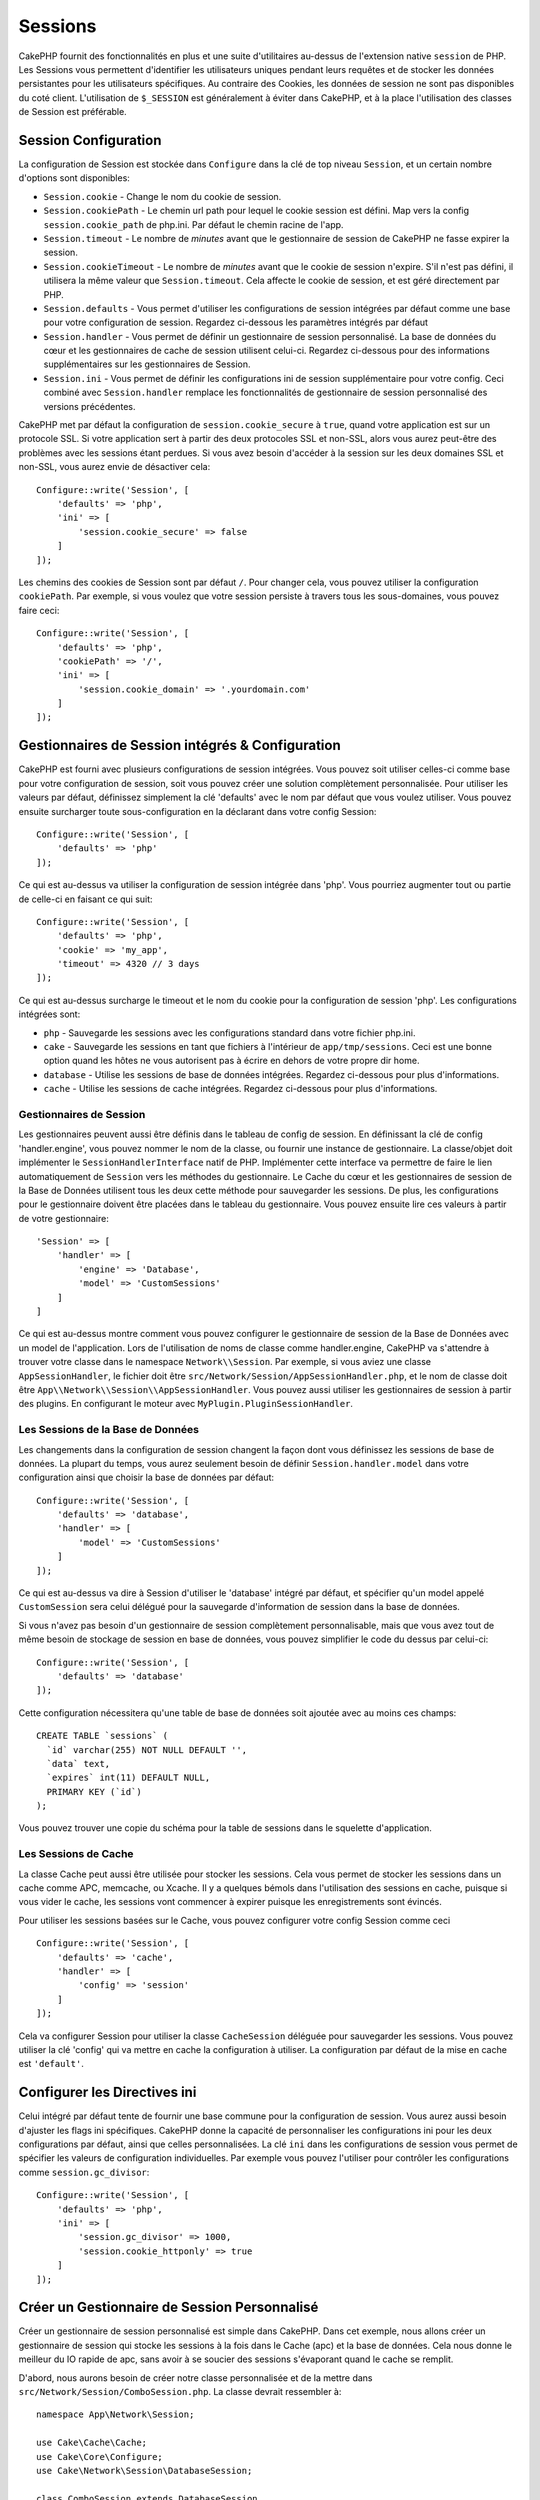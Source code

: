 Sessions
########

CakePHP fournit des fonctionnalités en plus et une suite d'utilitaires au-dessus
de l'extension native ``session`` de PHP. Les Sessions vous permettent
d'identifier les utilisateurs uniques pendant leurs requêtes et de stocker les
données persistantes pour les utilisateurs spécifiques. Au contraire des
Cookies, les données de session ne sont pas disponibles du coté client.
L'utilisation de ``$_SESSION`` est généralement à éviter dans CakePHP, et à
la place l'utilisation des classes de Session est préférable.

.. _session-configuration:

Session Configuration
=====================

La configuration de Session est stockée dans ``Configure`` dans la clé de top
niveau ``Session``, et un certain nombre d'options sont disponibles:

* ``Session.cookie`` - Change le nom du cookie de session.

* ``Session.cookiePath`` - Le chemin url path pour lequel le cookie session est
  défini. Map vers la config ``session.cookie_path`` de php.ini. Par défaut le
  chemin racine de l'app.

* ``Session.timeout`` - Le nombre de *minutes* avant que le gestionnaire de
  session de CakePHP ne fasse expirer la session.

* ``Session.cookieTimeout`` - Le nombre de *minutes* avant que le cookie de
  session n'expire. S'il n'est pas défini, il utilisera la même valeur que
  ``Session.timeout``. Cela affecte le cookie de session, et est géré
  directement par PHP.

* ``Session.defaults`` - Vous permet d'utiliser les configurations de session
  intégrées par défaut comme une base pour votre configuration de session.
  Regardez ci-dessous les paramètres intégrés par défaut

* ``Session.handler`` - Vous permet de définir un gestionnaire de session
  personnalisé. La base de données du cœur et les gestionnaires de cache
  de session utilisent celui-ci. Regardez ci-dessous pour des informations
  supplémentaires sur les gestionnaires de Session.

* ``Session.ini`` - Vous permet de définir les configurations ini de session
  supplémentaire pour votre config. Ceci combiné avec ``Session.handler``
  remplace les fonctionnalités de gestionnaire de session personnalisé
  des versions précédentes.

CakePHP met par défaut la configuration de ``session.cookie_secure`` à ``true``,
quand votre application est sur un protocole SSL. Si votre application sert
à partir des deux protocoles SSL et non-SSL, alors vous aurez peut-être
des problèmes avec les sessions étant perdues. Si vous avez besoin d'accéder
à la session sur les deux domaines SSL et non-SSL, vous aurez envie de
désactiver cela::

    Configure::write('Session', [
        'defaults' => 'php',
        'ini' => [
            'session.cookie_secure' => false
        ]
    ]);

Les chemins des cookies de Session sont par défaut ``/``. Pour changer
cela, vous pouvez utiliser la configuration ``cookiePath``. Par exemple,
si vous voulez que votre session persiste à travers tous les sous-domaines,
vous pouvez faire ceci::

    Configure::write('Session', [
        'defaults' => 'php',
        'cookiePath' => '/',
        'ini' => [
            'session.cookie_domain' => '.yourdomain.com'
        ]
    ]);

Gestionnaires de Session intégrés & Configuration
=================================================

CakePHP est fourni avec plusieurs configurations de session intégrées. Vous
pouvez soit utiliser celles-ci comme base pour votre configuration de
session, soit vous pouvez créer une solution complètement personnalisée.
Pour utiliser les valeurs par défaut, définissez simplement la clé
'defaults' avec le nom par défaut que vous voulez utiliser. Vous pouvez
ensuite surcharger toute sous-configuration en la déclarant dans votre config
Session::

    Configure::write('Session', [
        'defaults' => 'php'
    ]);

Ce qui est au-dessus va utiliser la configuration de session intégrée dans
'php'. Vous pourriez augmenter tout ou partie de celle-ci en faisant
ce qui suit::

    Configure::write('Session', [
        'defaults' => 'php',
        'cookie' => 'my_app',
        'timeout' => 4320 // 3 days
    ]);

Ce qui est au-dessus surcharge le timeout et le nom du cookie pour la
configuration de session 'php'. Les configurations intégrées sont:

* ``php`` - Sauvegarde les sessions avec les configurations standard dans
  votre fichier php.ini.
* ``cake`` - Sauvegarde les sessions en tant que fichiers à l'intérieur de
  ``app/tmp/sessions``. Ceci est une bonne option quand les hôtes ne
  vous autorisent pas à écrire en dehors de votre propre dir home.
* ``database`` - Utilise les sessions de base de données intégrées.
  Regardez ci-dessous pour plus d'informations.
* ``cache`` - Utilise les sessions de cache intégrées. Regardez
  ci-dessous pour plus d'informations.

Gestionnaires de Session
------------------------

Les gestionnaires peuvent aussi être définis dans le tableau de config de
session. En définissant la clé de config 'handler.engine', vous pouvez nommer
le nom de la classe, ou fournir une instance de gestionnaire. La classe/objet
doit implémenter le ``SessionHandlerInterface`` natif de PHP. Implémenter
cette interface va permettre de faire le lien automatiquement de
``Session`` vers les méthodes du gestionnaire. Le Cache du cœur et les
gestionnaires de session de la Base de Données utilisent tous les deux cette
méthode pour sauvegarder les sessions. De plus, les configurations pour le
gestionnaire doivent être placées dans le tableau du gestionnaire. Vous
pouvez ensuite lire ces valeurs à partir de votre gestionnaire::

    'Session' => [
        'handler' => [
            'engine' => 'Database',
            'model' => 'CustomSessions'
        ]
    ]

Ce qui est au-dessus montre comment vous pouvez configurer le gestionnaire
de session de la Base de Données avec un model de l'application. Lors de
l'utilisation de noms de classe comme handler.engine, CakePHP va s'attendre
à trouver votre classe dans le namespace ``Network\\Session``. Par exemple,
si vous aviez une classe ``AppSessionHandler``, le fichier doit être
``src/Network/Session/AppSessionHandler.php``, et le nom de classe doit être
``App\\Network\\Session\\AppSessionHandler``. Vous pouvez aussi utiliser les
gestionnaires de session à partir des plugins. En configurant le moteur
avec ``MyPlugin.PluginSessionHandler``.

Les Sessions de la Base de Données
----------------------------------

Les changements dans la configuration de session changent la façon dont vous
définissez les sessions de base de données.
La plupart du temps, vous aurez seulement besoin de définir
``Session.handler.model`` dans votre configuration ainsi que
choisir la base de données par défaut::

    Configure::write('Session', [
        'defaults' => 'database',
        'handler' => [
            'model' => 'CustomSessions'
        ]
    ]);

Ce qui est au-dessus va dire à Session d'utiliser le 'database' intégré
par défaut, et spécifier qu'un model appelé ``CustomSession`` sera celui
délégué pour la sauvegarde d'information de session dans la base de données.

Si vous n'avez pas besoin d'un gestionnaire de session complètement
personnalisable, mais que vous avez tout de même besoin de stockage de session
en base de données, vous pouvez simplifier le code du dessus par
celui-ci::

    Configure::write('Session', [
        'defaults' => 'database'
    ]);

Cette configuration nécessitera qu'une table de base de données soit ajoutée
avec au moins ces champs::

    CREATE TABLE `sessions` (
      `id` varchar(255) NOT NULL DEFAULT '',
      `data` text,
      `expires` int(11) DEFAULT NULL,
      PRIMARY KEY (`id`)
    );

Vous pouvez trouver une copie du schéma pour la table de sessions dans le
squelette d'application.

Les Sessions de Cache
---------------------

La classe Cache peut aussi être utilisée pour stocker les sessions. Cela vous
permet de stocker les sessions dans un cache comme APC, memcache, ou Xcache.
Il y a quelques bémols dans l'utilisation des sessions en cache, puisque
si vous vider le cache, les sessions vont commencer à expirer
puisque les enregistrements sont évincés.

Pour utiliser les sessions basées sur le Cache, vous pouvez configurer votre
config Session comme ceci ::

    Configure::write('Session', [
        'defaults' => 'cache',
        'handler' => [
            'config' => 'session'
        ]
    ]);


Cela va configurer Session pour utiliser la classe ``CacheSession``
déléguée pour sauvegarder les sessions. Vous pouvez utiliser la clé 'config'
qui va mettre en cache la configuration à utiliser. La configuration par
défaut de la mise en cache est ``'default'``.

Configurer les Directives ini
=============================

Celui intégré par défaut tente de fournir une base commune pour la
configuration de session. Vous aurez aussi besoin d'ajuster les flags ini
spécifiques. CakePHP donne la capacité de personnaliser les configurations
ini pour les deux configurations par défaut, ainsi que celles personnalisées.
La clé ``ini`` dans les configurations de session vous permet de spécifier les
valeurs de configuration individuelles. Par exemple vous pouvez l'utiliser
pour contrôler les configurations comme ``session.gc_divisor``::

    Configure::write('Session', [
        'defaults' => 'php',
        'ini' => [
            'session.gc_divisor' => 1000,
            'session.cookie_httponly' => true
        ]
    ]);


Créer un Gestionnaire de Session Personnalisé
=============================================

Créer un gestionnaire de session personnalisé est simple dans CakePHP. Dans cet
exemple, nous allons créer un gestionnaire de session qui stocke les sessions
à la fois dans le Cache (apc) et la base de données. Cela nous donne le
meilleur du IO rapide de apc, sans avoir à se soucier des sessions s'évaporant
quand le cache se remplit.

D'abord, nous aurons besoin de créer notre classe personnalisée et de la
mettre dans ``src/Network/Session/ComboSession.php``. La classe
devrait ressembler à::

    namespace App\Network\Session;

    use Cake\Cache\Cache;
    use Cake\Core\Configure;
    use Cake\Network\Session\DatabaseSession;

    class ComboSession extends DatabaseSession
    {
        public $cacheKey;

        public function __construct()
        {
            $this->cacheKey = Configure::read('Session.handler.cache');
            parent::__construct();
        }

        // lire des données de session.
        public function read($id)
        {
            $result = Cache::read($id, $this->cacheKey);
            if ($result) {
                return $result;
            }
            return parent::read($id);
        }

        // écrire des données dans session
        public function write($id, $data)
        {
            Cache::write($id, $data, $this->cacheKey);
            return parent::write($id, $data);
        }

        // détruire une session.
        public function destroy($id)
        {
            Cache::delete($id, $this->cacheKey);
            return parent::destroy($id);
        }

        // retire des sessions expirées.
        public function gc($expires = null)
        {
            return Cache::gc($this->cacheKey) && parent::gc($expires);
        }
    }

Notre classe étend la classe intégrée ``DatabaseSession`` donc nous ne devons
pas dupliquer toute sa logique et son comportement. Nous entourons chaque
opération avec une opération :php:class:`Cake\\Cache\\Cache`. Cela nous laisse
récupérer les sessions de la mise en cache rapide, et nous évite de nous
inquiéter sur ce qui arrive quand nous remplissons le cache. Utiliser le
gestionnaire de session est aussi facile. Dans votre ``app.php`` imitez le
block de session ressemblant à ce qui suit::

    'Session' => [
        'defaults' => 'database',
        'handler' => [
            'engine' => 'ComboSession',
            'model' => 'Session',
            'cache' => 'apc'
        ]
    ],
    // Assurez-vous d'ajouter une config de cache apc
    'Cache' => [
        'apc' => ['engine' => 'Apc']
    ]

Maintenant notre application va commencer en utilisant notre gestionnaire
de session personnalisé pour la lecture & l'écriture des données de session.

.. php:class:: Session

.. _accessing-session-object:

Accéder à l'Objet Session
=========================

Vous pouvez accéder aux données session à tous les endroits où vous avez accès
à l'objet request. Cela signifie que la session est facilement accessible via::

* Controllers
* Views
* Helpers
* Cells
* Components

En plus de l'objet basique session, vous pouvez aussi utiliser
:php:class:`Cake\\View\\Helper\\SessionHelper` pour interagir avec la session
dans vos views. Un exemple simple de l'utilisation de session serait::

    $name = $this->request->session()->read('User.name');

    // Si vous accédez à la session plusieurs fois,
    // vous voudrez probablement une variable locale.
    $session = $this->request->session();
    $name = $session->read('User.name');

Lire & Ecrire les Données de Session
====================================

.. php:staticmethod:: read($key)

Vous pouvez lire les valeurs de session en utilisant la syntaxe
compatible :php:meth:`Hash::extract()`::

     $session->read('Config.language');

.. php:staticmethod:: write($key, $value)

``$key`` devrait être le chemin séparé de point et ``$value`` sa valeur::

     $session->write('Config.language', 'eng');

.. php:staticmethod:: delete($key)

Quand vous avez besoin de supprimer des données de la session, vous pouvez
utiliser ``delete()``::

     $session->delete('Some.value');

.. php:staticmethod:: consume($key)

Quand vous avez besoin de lire et supprimer des données de la session, vous
pouvez utiliser ``consume()``::

    $session->consume('Some.value');

.. php:method:: check($key)

Si vous souhaitez voir si des données existent dans la session, vous pouvez
utiliser ``check()``::

    if ($session->check('Config.language')) {
        // Config.language existe et n'est pas null.
    }

Détruire la Session
===================

.. php:method:: destroy()

Détruire la session est utile quand les utilisateurs de déconnectent. Pour
détruire une session, utilisez la méthode ``destroy()``::

    $session->destroy();

Détruire une session va retirer toutes les données sur le serveur dans la
session, mais **ne va pas** retirer le cookie de session.

Faire une Rotation des Identificateurs de Session
=================================================

.. php:method:: renew()

Alors que ``AuthComponent`` réactualise automatiquement l'id de session quand
les utilisateurs se connectent et se déconnectent, vous aurez peut-être besoin
de faire une rotation de l'id de session manuellement. Pour ce faire, utilisez
la méthode ``renew()``::

    $session->renew();

Messages Flash
==============

Les messages flash sont des messages courts à afficher aux utilisateurs une
seule fois. Ils sont souvent utilisés pour afficher des messages d'erreur ou
pour confirmer que les actions se font avec succès.

Pour définir et afficher les messages flash, vous devez utiliser
:doc:`/controllers/components/flash` et
:doc:`/views/helpers/flash`

.. meta::
    :title lang=fr: Sessions
    :keywords lang=fr: session defaults,session classes,utility features,session timeout,session ids,persistent data,session key,session cookie,session data,last session,core database,security level,useragent,security reasons,session id,attr,countdown,regeneration,sessions,config
